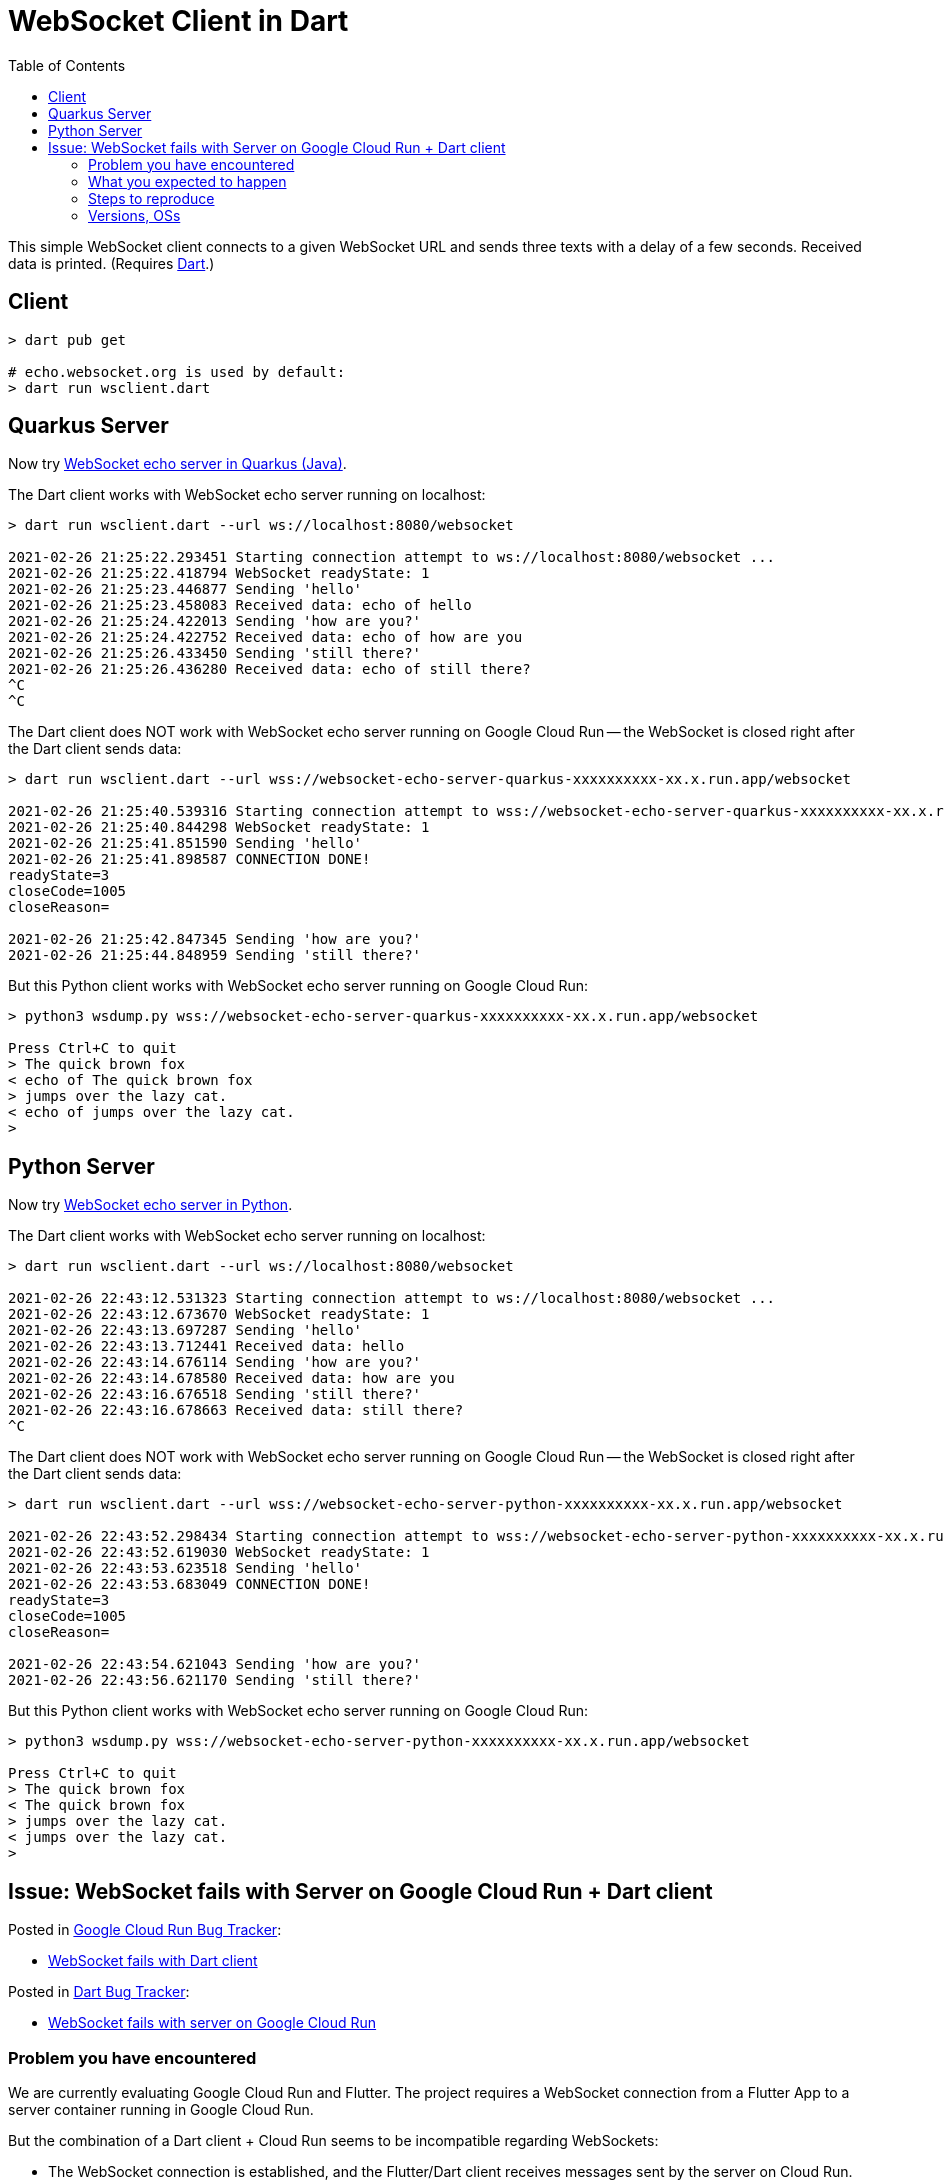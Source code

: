 = WebSocket Client in Dart
:toc:
:toclevels: 10

This simple WebSocket client connects to a given WebSocket URL and sends three texts with a delay of a few seconds. Received data is printed. (Requires https://dart.dev/get-dart[Dart].)

== Client
[source%nowrap,bash]
----
> dart pub get

# echo.websocket.org is used by default:
> dart run wsclient.dart
----

== Quarkus Server

Now try https://github.com/buehren/websocket-echo-server-quarkus[WebSocket echo server in Quarkus (Java)].

The Dart client works with WebSocket echo server running on localhost:
[source%nowrap,bash]
----
> dart run wsclient.dart --url ws://localhost:8080/websocket

2021-02-26 21:25:22.293451 Starting connection attempt to ws://localhost:8080/websocket ...
2021-02-26 21:25:22.418794 WebSocket readyState: 1
2021-02-26 21:25:23.446877 Sending 'hello'
2021-02-26 21:25:23.458083 Received data: echo of hello
2021-02-26 21:25:24.422013 Sending 'how are you?'
2021-02-26 21:25:24.422752 Received data: echo of how are you
2021-02-26 21:25:26.433450 Sending 'still there?'
2021-02-26 21:25:26.436280 Received data: echo of still there?
^C
^C
----

The Dart client does NOT work with WebSocket echo server running on Google Cloud Run -- the WebSocket is closed right after the Dart client sends data:
[source%nowrap,bash]
----
> dart run wsclient.dart --url wss://websocket-echo-server-quarkus-xxxxxxxxxx-xx.x.run.app/websocket

2021-02-26 21:25:40.539316 Starting connection attempt to wss://websocket-echo-server-quarkus-xxxxxxxxxx-xx.x.run.app/websocket ...
2021-02-26 21:25:40.844298 WebSocket readyState: 1
2021-02-26 21:25:41.851590 Sending 'hello'
2021-02-26 21:25:41.898587 CONNECTION DONE!
readyState=3
closeCode=1005
closeReason=

2021-02-26 21:25:42.847345 Sending 'how are you?'
2021-02-26 21:25:44.848959 Sending 'still there?'
----

But this Python client works with WebSocket echo server running on Google Cloud Run:
[source%nowrap,bash]
----
> python3 wsdump.py wss://websocket-echo-server-quarkus-xxxxxxxxxx-xx.x.run.app/websocket

Press Ctrl+C to quit
> The quick brown fox
< echo of The quick brown fox
> jumps over the lazy cat.
< echo of jumps over the lazy cat.
>
----

== Python Server

Now try https://github.com/buehren/websocket-echo-server-python[WebSocket echo server in Python].

The Dart client works with WebSocket echo server running on localhost:
[source%nowrap,bash]
----
> dart run wsclient.dart --url ws://localhost:8080/websocket

2021-02-26 22:43:12.531323 Starting connection attempt to ws://localhost:8080/websocket ...
2021-02-26 22:43:12.673670 WebSocket readyState: 1
2021-02-26 22:43:13.697287 Sending 'hello'
2021-02-26 22:43:13.712441 Received data: hello
2021-02-26 22:43:14.676114 Sending 'how are you?'
2021-02-26 22:43:14.678580 Received data: how are you
2021-02-26 22:43:16.676518 Sending 'still there?'
2021-02-26 22:43:16.678663 Received data: still there?
^C

----

The Dart client does NOT work with WebSocket echo server running on Google Cloud Run -- the WebSocket is closed right after the Dart client sends data:
[source%nowrap,bash]
----
> dart run wsclient.dart --url wss://websocket-echo-server-python-xxxxxxxxxx-xx.x.run.app/websocket

2021-02-26 22:43:52.298434 Starting connection attempt to wss://websocket-echo-server-python-xxxxxxxxxx-xx.x.run.app/websocket ...
2021-02-26 22:43:52.619030 WebSocket readyState: 1
2021-02-26 22:43:53.623518 Sending 'hello'
2021-02-26 22:43:53.683049 CONNECTION DONE!
readyState=3
closeCode=1005
closeReason=

2021-02-26 22:43:54.621043 Sending 'how are you?'
2021-02-26 22:43:56.621170 Sending 'still there?'
----

But this Python client works with WebSocket echo server running on Google Cloud Run:
[source%nowrap,bash]
----
> python3 wsdump.py wss://websocket-echo-server-python-xxxxxxxxxx-xx.x.run.app/websocket

Press Ctrl+C to quit
> The quick brown fox
< The quick brown fox
> jumps over the lazy cat.
< jumps over the lazy cat.
>
----


== Issue: WebSocket fails with Server on Google Cloud Run + Dart client

Posted in https://issuetracker.google.com/issues?q=componentid:608076[Google Cloud Run Bug Tracker]:

* https://issuetracker.google.com/181325975[WebSocket fails with Dart client]


Posted in https://github.com/dart-lang/sdk/issues[Dart Bug Tracker]:

* https://github.com/dart-lang/sdk/issues/45139[WebSocket fails with server on Google Cloud Run]


=== Problem you have encountered

We are currently evaluating Google Cloud Run and Flutter. The project requires a WebSocket connection from a Flutter App to a server container running in Google Cloud Run.

But the combination of a Dart client + Cloud Run seems to be incompatible regarding WebSockets:

* The WebSocket connection is established, and the Flutter/Dart client receives messages sent by the server on Cloud Run.
* *As soon as the Dart client sends a message to the server, the connection is dropped.*

It happens with both a Java/Quarkus and a Python server in Cloud Run. \
It does not happen with those servers on localhost in Docker.

It happens both in a Flutter App running on an Android device and in a Dart program executed from the command line. \
It does not happen with a Python client connecting the same servers.

So the only combination that fails is the one that we need: Dart + Cloud Run.

=== What you expected to happen

I expect the WebSocket connection to remain intact if the Dart client sends messages over it.

=== Steps to reproduce

I have created a complete bug reproducer with clients in Dart and Python and servers in Java and Python:

* *Dart client* (the README contains the outputs of the messages sent and received and the aborted connection): +
https://github.com/buehren/websocket-client-dart

* *Java/Quarkus WebSocket Echo Server* (including a "Run in Google Cloud" button): +
https://github.com/buehren/websocket-echo-server-quarkus

* *Python WebSocket Echo Server* (including a "Run in Google Cloud" button): +
https://github.com/buehren/websocket-echo-server-python

*Other information (workarounds you have tried, documentation consulted, etc):*

I could not find helpful information in the logs of Google Cloud Run.

I could not find any hint by debugging the Dart client.


=== Versions, OSs

* Dart SDK Version (dart --version) +
*Dart SDK version: 2.10.5 (stable) (Unknown timestamp) on "linux_x64"* +
*Dart SDK version: 2.10.5 (stable) (Tue Jan 19 13:05:37 2021 +0100) on "linux_x64"* +
*Dart SDK version: 2.12.0-259.12.beta (beta) (Fri Feb 12 11:00:34 2021 +0100) on "windows_x64"*

* Whether you are using Windows, MacOSX, or Linux (if applicable) +
*Windows, Linux, Android*

* Whether you are using Chrome, Safari, Firefox, Edge (if applicable) +
*not applicable*